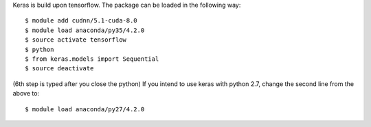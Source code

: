 
Keras is build upon tensorflow. The package can be loaded in the following way:
::

  $ module add cudnn/5.1-cuda-8.0
  $ module load anaconda/py35/4.2.0
  $ source activate tensorflow
  $ python
  $ from keras.models import Sequential
  $ source deactivate
  
(6th step is typed after you close the python)
If you intend to use keras with python 2.7, change the second line from the above to:
::

  $ module load anaconda/py27/4.2.0

